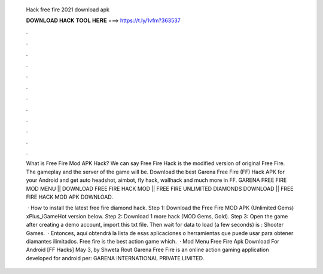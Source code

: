   Hack free fire 2021 download apk
  
  
  
  𝐃𝐎𝐖𝐍𝐋𝐎𝐀𝐃 𝐇𝐀𝐂𝐊 𝐓𝐎𝐎𝐋 𝐇𝐄𝐑𝐄 ===> https://t.ly/1vfm?363537
  
  
  
  .
  
  
  
  .
  
  
  
  .
  
  
  
  .
  
  
  
  .
  
  
  
  .
  
  
  
  .
  
  
  
  .
  
  
  
  .
  
  
  
  .
  
  
  
  .
  
  
  
  .
  
  What is Free Fire Mod APK Hack? We can say Free Fire Hack is the modified version of original Free Fire. The gameplay and the server of the game will be. Download the best Garena Free Fire (FF) Hack APK for your Android and get auto headshot, aimbot, fly hack, wallhack and much more in FF. GARENA FREE FIRE MOD MENU || DOWNLOAD FREE FIRE HACK MOD || FREE FIRE UNLIMITED DIAMONDS DOWNLOAD || FREE FIRE HACK MOD APK DOWNLOAD.
  
   · How to install the latest free fire diamond hack. Step 1: Download the Free Fire MOD APK (Unlimited Gems) xPlus_iGameHot version below. Step 2: Download 1 more hack  (MOD Gems, Gold). Step 3: Open the game after creating a demo account, import this txt file. Then wait for data to load (a few seconds) is : Shooter Games.  · Entonces, aquí obtendrá la lista de esas aplicaciones o herramientas que puede usar para obtener diamantes ilimitados. Free fire is the best action game which.  · Mod Menu Free Fire Apk Download For Android [FF Hacks] May 3, by Shweta Rout Garena Free Fire is an online action gaming application developed for android per: GARENA INTERNATIONAL PRIVATE LIMITED.

